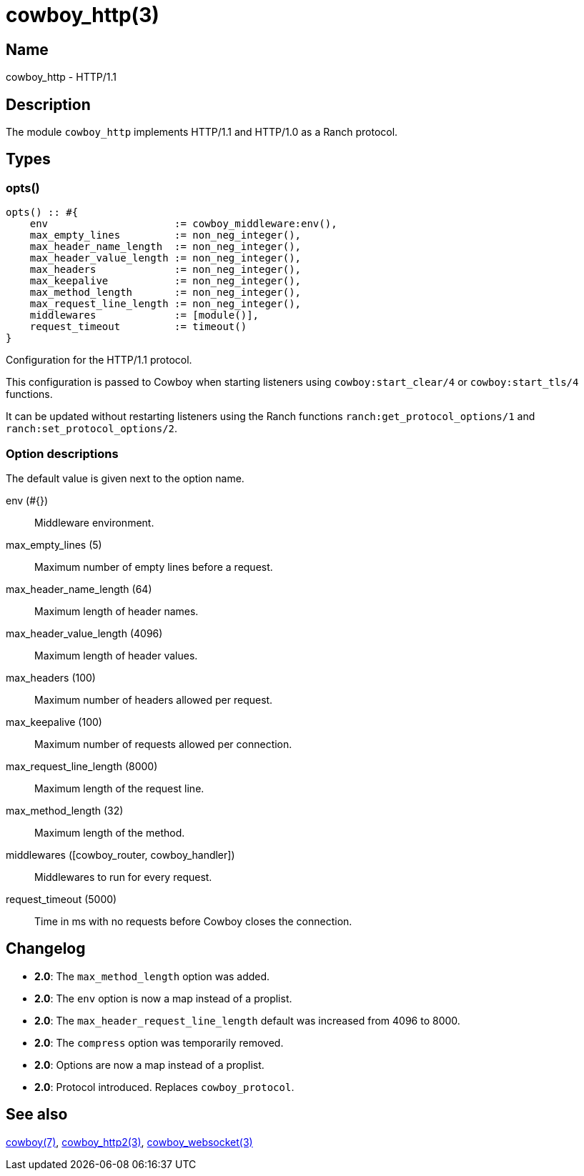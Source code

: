 = cowboy_http(3)

== Name

cowboy_http - HTTP/1.1

== Description

The module `cowboy_http` implements HTTP/1.1 and HTTP/1.0
as a Ranch protocol.

== Types

=== opts()

[source,erlang]
----
opts() :: #{
    env                     := cowboy_middleware:env(),
    max_empty_lines         := non_neg_integer(),
    max_header_name_length  := non_neg_integer(),
    max_header_value_length := non_neg_integer(),
    max_headers             := non_neg_integer(),
    max_keepalive           := non_neg_integer(),
    max_method_length       := non_neg_integer(),
    max_request_line_length := non_neg_integer(),
    middlewares             := [module()],
    request_timeout         := timeout()
}
----

// @todo Document the shutdown option.

Configuration for the HTTP/1.1 protocol.

This configuration is passed to Cowboy when starting listeners
using `cowboy:start_clear/4` or `cowboy:start_tls/4` functions.

It can be updated without restarting listeners using the
Ranch functions `ranch:get_protocol_options/1` and
`ranch:set_protocol_options/2`.

=== Option descriptions

The default value is given next to the option name.

env (#{})::
    Middleware environment.

max_empty_lines (5)::
    Maximum number of empty lines before a request.

max_header_name_length (64)::
    Maximum length of header names.

max_header_value_length (4096)::
    Maximum length of header values.

max_headers (100)::
    Maximum number of headers allowed per request.

max_keepalive (100)::
    Maximum number of requests allowed per connection.

max_request_line_length (8000)::
    Maximum length of the request line.

max_method_length (32)::
    Maximum length of the method.

middlewares ([cowboy_router, cowboy_handler])::
    Middlewares to run for every request.

request_timeout (5000)::
    Time in ms with no requests before Cowboy closes the connection.

== Changelog

* *2.0*: The `max_method_length` option was added.
* *2.0*: The `env` option is now a map instead of a proplist.
* *2.0*: The `max_header_request_line_length` default was increased from 4096 to 8000.
* *2.0*: The `compress` option was temporarily removed.
* *2.0*: Options are now a map instead of a proplist.
* *2.0*: Protocol introduced. Replaces `cowboy_protocol`.

== See also

link:man:cowboy(7)[cowboy(7)],
link:man:cowboy_http2(3)[cowboy_http2(3)],
link:man:cowboy_websocket(3)[cowboy_websocket(3)]
